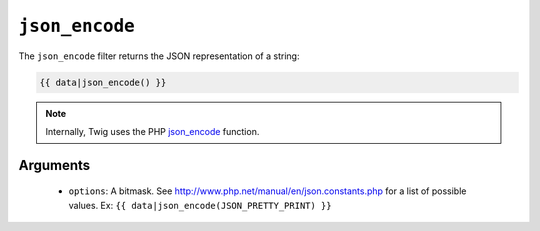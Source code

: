 ``json_encode``
===============

The ``json_encode`` filter returns the JSON representation of a string:

.. code-block:: jinja

    {{ data|json_encode() }}

.. note::

    Internally, Twig uses the PHP `json_encode`_ function.

Arguments
---------

 * ``options``: A bitmask. See http://www.php.net/manual/en/json.constants.php for a list of possible values. Ex: ``{{ data|json_encode(JSON_PRETTY_PRINT) }}``

.. _`json_encode`: http://php.net/json_encode
